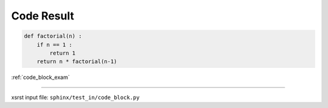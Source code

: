 .. meta::
   :keywords: code_block_res, code, result

.. index:: code_block_res, code, result

.. _code_block_res:

Code Result
###########

.. code-block:: py

    def factorial(n) :
        if n == 1 :
            return 1
        return n * factorial(n-1)

:ref:`code_block_exam`

----

xsrst input file: ``sphinx/test_in/code_block.py``
